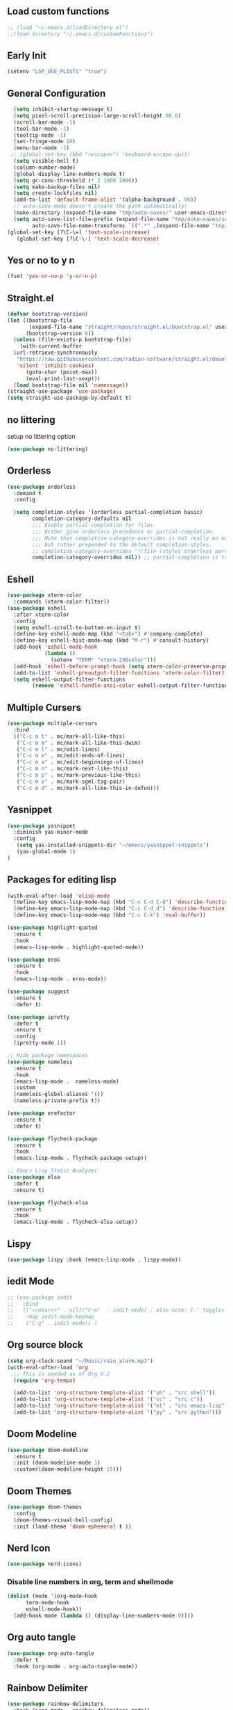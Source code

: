 #+PROPERTY: header-args :tangle ~/.emacs.d/init.el
#+auto_tangle: t


** Load custom functions
#+begin_src emacs-lisp
  ;; (load "~/.emacs.d/loadDirectory.el")
  ;;(load-directory "~/.emacs.d/customFunctions")
#+end_src

** Early Init
#+begin_src emacs-lisp :tangle ~/.emacs.d/early-init.el
  (setenv "LSP_USE_PLISTS" "true")
#+end_src


** General Configuration
#+begin_src emacs-lisp
    (setq inhibit-startup-message t)
    (setq pixel-scroll-precision-large-scroll-height 80.0)
    (scroll-bar-mode -1)
    (tool-bar-mode -1)
    (tooltip-mode -1)
    (set-fringe-mode 10)
    (menu-bar-mode -1)
   ;; (global-set-key (kbd "<escape>") 'keyboard-escape-quit)
    (setq visible-bell t)
    (column-number-mode)
    (global-display-line-numbers-mode t)
    (setq gc-cons-threshold (* 2 1000 1000))
    (setq make-backup-files nil)
    (setq create-lockfiles nil)
    (add-to-list 'default-frame-alist '(alpha-background . 90))
    ;; auto-save-mode doesn't create the path automatically!
    (make-directory (expand-file-name "tmp/auto-saves/" user-emacs-directory) t)
    (setq auto-save-list-file-prefix (expand-file-name "tmp/auto-saves/sessions/" user-emacs-directory)
          auto-save-file-name-transforms `((".*" ,(expand-file-name "tmp/auto-saves/" user-emacs-directory) t)))
  (global-set-key [?\C-\=] 'text-scale-increase)
     (global-set-key [?\C-\-] 'text-scale-decrease)

#+end_src
** Yes or no to y n
#+begin_src emacs-lisp
  (fset 'yes-or-no-p 'y-or-n-p)
#+end_src
** Straight.el
#+begin_src emacs-lisp
  (defvar bootstrap-version)
  (let ((bootstrap-file
         (expand-file-name "straight/repos/straight.el/bootstrap.el" user-emacs-directory))
        (bootstrap-version 6))
    (unless (file-exists-p bootstrap-file)
      (with-current-buffer
  	(url-retrieve-synchronously
  	 "https://raw.githubusercontent.com/radian-software/straight.el/develop/install.el"
  	 'silent 'inhibit-cookies)
        (goto-char (point-max))
        (eval-print-last-sexp)))
    (load bootstrap-file nil 'nomessage))
  (straight-use-package 'use-package)
  (setq straight-use-package-by-default t)

#+end_src
** no littering
setup no littering option
#+begin_src emacs-lisp
  (use-package no-littering)
#+end_src
** Orderless
#+begin_src emacs-lisp
  (use-package orderless
    :demand t
    :config

    (setq completion-styles '(orderless partial-completion basic)
          completion-category-defaults nil
          ;;; Enable partial-completion for files.
          ;;; Either give orderless precedence or partial-completion.
          ;;; Note that completion-category-overrides is not really an override,
          ;;; but rather prepended to the default completion-styles.
          ;; completion-category-overrides '((file (styles orderless partial-completion))) ;; orderless is tried first
          completion-category-overrides nil)) ;; partial-completion is tried first
#+end_src
** Eshell
#+begin_src emacs-lisp
  (use-package xterm-color
    :commands (xterm-color-filter))
  (use-package eshell
    :after xterm-color
    :config
    (setq eshell-scroll-to-bottom-on-input t)
    (define-key eshell-mode-map (kbd "<tab>") #'company-complete)
    (define-key eshell-hist-mode-map (kbd "M-r") #'consult-history)
    (add-hook 'eshell-mode-hook
              (lambda ()
                (setenv "TERM" "xterm-256color")))
    (add-hook 'eshell-before-prompt-hook (setq xterm-color-preserve-properties t))
    (add-to-list 'eshell-preoutput-filter-functions 'xterm-color-filter)
    (setq eshell-output-filter-functions
          (remove 'eshell-handle-ansi-color eshell-output-filter-functions)))
#+end_src
** Multiple Cursers
#+begin_src emacs-lisp
  (use-package multiple-cursors
    :bind
    (("C-c m t" . mc/mark-all-like-this)
     ("C-c m m" . mc/mark-all-like-this-dwim)
     ("C-c m l" . mc/edit-lines)
     ("C-c m e" . mc/edit-ends-of-lines)
     ("C-c m a" . mc/edit-beginnings-of-lines)
     ("C-c m n" . mc/mark-next-like-this)
     ("C-c m p" . mc/mark-previous-like-this)
     ("C-c m s" . mc/mark-sgml-tag-pair)
     ("C-c m d" . mc/mark-all-like-this-in-defun)))
#+end_src
** Yasnippet
#+begin_src emacs-lisp
(use-package yasnippet
  :diminish yas-minor-mode
  :config
   (setq yas-installed-snippets-dir "~/emacs/yasnippet-snippets")
   (yas-global-mode 1)
)
#+end_src
** Packages for editing lisp
#+begin_src emacs-lisp
(with-eval-after-load 'elisp-mode
  (define-key emacs-lisp-mode-map (kbd "C-c C-d C-d") 'describe-function)
  (define-key emacs-lisp-mode-map (kbd "C-c C-d d") 'describe-function)
  (define-key emacs-lisp-mode-map (kbd "C-c C-k") 'eval-buffer))

(use-package highlight-quoted
  :ensure t
  :hook
  (emacs-lisp-mode . highlight-quoted-mode))

(use-package eros
  :ensure t
  :hook
  (emacs-lisp-mode . eros-mode))

(use-package suggest
  :ensure t
  :defer t)

(use-package ipretty
  :defer t
  :ensure t
  :config
  (ipretty-mode 1))

;; Hide package namespaces
(use-package nameless
  :ensure t
  :hook
  (emacs-lisp-mode .  nameless-mode)
  :custom
  (nameless-global-aliases '())
  (nameless-private-prefix t))

(use-package erefactor
  :ensure t
  :defer t)

(use-package flycheck-package
  :ensure t
  :hook
  (emacs-lisp-mode . flycheck-package-setup))

;; Emacs Lisp Static Analyzer
(use-package elsa
  :defer t
  :ensure t)

(use-package flycheck-elsa
  :ensure t
  :hook
  (emacs-lisp-mode . flycheck-elsa-setup))
#+end_src
** Lispy
#+begin_src emacs-lisp
(use-package lispy :hook (emacs-lisp-mode . lispy-mode))
#+end_src
** iedit Mode
#+begin_src emacs-lisp
  ;; (use-package iedit
  ;;   :bind
  ;;   (("<return>" . nil)("C-m"  . iedit-mode) ; also note: C-' toggles focus of matches
  ;;    :map iedit-mode-keymap
  ;;    ("C-g" . iedit-mode)) )
#+end_src
** Org source block
#+begin_src emacs-lisp
  (setq org-clock-sound "~/Music/rain_alarm.mp3")
  (with-eval-after-load 'org
    ;; This is needed as of Org 9.2
    (require 'org-tempo)

    (add-to-list 'org-structure-template-alist '("sh" . "src shell"))
    (add-to-list 'org-structure-template-alist '("cc" . "src c"))
    (add-to-list 'org-structure-template-alist '("el" . "src emacs-lisp"))
    (add-to-list 'org-structure-template-alist '("py" . "src python")))
#+end_src
** Doom Modeline
#+begin_src emacs-lisp
  (use-package doom-modeline
    :ensure t
    :init (doom-modeline-mode 1)
    :custom((doom-modeline-height 15)))
#+end_src

** Doom Themes
#+begin_src emacs-lisp
  (use-package doom-themes
    :config
    (doom-themes-visual-bell-config)
    :init (load-theme 'doom-ephemeral t ))
#+end_src


** Nerd Icon
#+begin_src emacs-lisp
  (use-package nerd-icons)
#+end_src

*** Disable line numbers in org, term and shellmode
#+begin_src emacs-lisp
  (dolist (mode '(org-mode-hook
  		term-mode-hook
  		eshell-mode-hook))
    (add-hook mode (lambda () (display-line-numbers-mode 0))))
#+end_src

** Org auto tangle
#+begin_src emacs-lisp
  (use-package org-auto-tangle
    :defer t
    :hook (org-mode . org-auto-tangle-mode))

#+end_src

** Rainbow Delimiter
#+begin_src emacs-lisp
  (use-package rainbow-delimiters
    :hook (prog-mode . rainbow-delimiters-mode))
#+end_src

** Which Key
#+begin_src emacs-lisp
  (use-package which-key
    :defer 0
    :diminish which-key-mode
    :config
    (which-key-mode)
    (setq which-key-idle-delay 0.5))
#+end_src




** KeyBindings
#+begin_src emacs-lisp
  (bind-keys*
   ("C-t . f" . find-file)
   ("C-t . c" . comment-region)
   ("C-t . u" . uncomment-region)
   ("M-j" . avy-goto-char-timer)
   ("C-t j" . avy-goto-char)
   ("C-t w" . avy-goto-word-0)
   ("C-t l" . avy-goto-line)

   ("C-t b c" . clone-indirect-buffer)
   ("C-t b C" . clone-indirect-buffer-other-window)
   ("C-t b k" . kill-this-buffer)
   ("C-t b K" . kill-some-buffers)
   ("C-t b n" . next-buffer)
   ("C-t b p" . previous-buffer)
   ("C-t b r" . revert-buffer)
   ("C-t b R" . rename-buffer)
   ("C-t b s" . basic-save-buffer)
   ("C-t b S" . save-some-buffers)

   ("C-t r" . consult-recent-files)
   ("C-c C-b" . consult-buffer)
   ("C-t B b" . consult-bookmark)
   ("C-t h t" . consult-theme)
   ("C-t s r" . consult-ripgrep)
   ("C-t s g" . consult-grep)
   ("C-t s G" . consult-git-grep)
   ("C-t s f" . consult-find)
   ("C-t s F" . consult-locate)
   ("C-t s y" . consult-yank-from-kill-ring)
   ("C-t i" . consult-imenu)
   )

#+end_src
** Paredit
#+begin_src emacs-lisp
    (use-package paredit)
  ;; prevent paredit from adding a space before opening paren in certain modes
  (defun cs/mode-space-delimiter-p (endp delimiter)
  
    "Don't insert a space before delimiters in certain modes"
    (or
     (bound-and-true-p tsx-ts-mode)
     (bound-and-true-p typescript-ts-mode)
     (bound-and-true-p web-mode)
     (bound-and-true-p js-ts-mode)
     (bound-and-true-p js-mode)
     (bound-and-true-p javascript-mode)))
  (add-to-list 'paredit-space-for-delimiter-predicates #'cs/mode-space-delimiter-p)

#+end_src
** Protectile
#+begin_src emacs-lisp
  ;; (use-package projectile
  ;;   :diminish projectile-mode
  ;;   :config (projectile-mode)
  ;;   :custom ((projectile-completion-system 'ivy))
  ;;   :bind-keymap
  ;;   ("C-c p" . projectile-command-map)
  ;;   :init
  ;;   ;; NOTE: Set this to the folder where you keep your Git repos!
  ;;   (when (file-directory-p "~/workspaces/")
  ;;     (setq projectile-project-search-path '("~/workspaces/")))
  ;;   (setq projectile-switch-project-action #'projectile-dired))
#+end_src

** Org Bullets
#+begin_src emacs-lisp
  (use-package org-bullets
    :hook (org-mode . org-bullets-mode)
    :custom
    (org-bullets-bullet-list '("◉" "○" "●" "○" "●" "○" "●")))
#+end_src

** Org Roam
#+begin_src emacs-lisp
  (use-package org-roam
    :ensure t
    :init
    (setq org-roam-v2-ack t)
    :custom
    (org-roam-directory "~/orgRoam")
    (org-roam-completion-everywhere t)
    :bind (("C-c n l" . org-roam-buffer-toggle)
           ("C-c n f" . org-roam-node-find)
           ("C-c n i" . org-roam-node-insert)
           :map org-mode-map
           ("C-M-i"    . completion-at-point))
    :config
    (org-roam-setup))
#+end_src
** Vertico
#+begin_src emacs-lisp
  (use-package vertico
    :init (vertico-mode)
    (setq vertico-cycle t) ;; enable cycling for 'vertico-next' and 'vertico-prev'
    :bind (:map vertico-map
  	      ("C-j" . vertico-next)
  	      ("C-k" . vertico-previous)
  	      ("C-f" . vertico-exit)
  	      :map minibuffer-local-map
  	      ("M-h" . backward-kill-word)))
#+end_src
** Marginalia

#+begin_src emacs-lisp
  (use-package marginalia
    :after vertico
    :custom
    (marginalia-annotators '(marginalia-annotators-heavy marginalia-annotators-light nil))
    :init
    (marginalia-mode))
#+end_src
** Save hist
#+begin_src emacs-lisp
  (use-package savehist
    :init
    (savehist-mode))
#+end_src
** Consult
#+begin_src emacs-lisp
  (use-package consult
    :after orderless
    :bind
    ("C-s" . consult-line ))
#+end_src

** Corfu
#+begin_src emacs-lisp
  (use-package corfu
    :hook ((lsp-completion-mode . kb/corfu-setup-lsp) (prog-mode . corfu-mode)) ; Use corfu for lsp completion
    :bind
    (:map corfu-map
  	("C-j" . corfu-next)
  	("C-k" . corfu-previous)
  	("<escape>" . corfu-quit)
  	("<return>" . corfu-insert)
    	("C-g" . corfu-quit)
  	("M-l" . corfu-show-location))
    :custom
    ;; Works with `indent-for-tab-command'. Make sure tab doesn't indent when you
    ;; want to perform completion
    ;; (tab-always-indent 'complete)
    (completion-cycle-threshold nil)      ; Always show candidates in menu

    (corfu-auto t)
    (corfu-auto-prefix 2)
    (corfu-auto-delay 0.25)

    (corfu-min-width 80)
    (corfu-max-width corfu-min-width)     ; Always have the same width
    (corfu-count 14)
    (corfu-scroll-margin 4)
    (corfu-cycle nil)

    ;; `nil' means to ignore `corfu-separator' behavior, that is, use the older
    ;; `corfu-quit-at-boundary' = nil behavior. Set this to separator if using
    ;; `corfu-auto' = `t' workflow (in that case, make sure you also set up
    ;; `corfu-separator' and a keybind for `corfu-insert-separator', which my
    ;; configuration already has pre-prepared). Necessary for manual corfu usage with
    ;; orderless, otherwise first component is ignored, unless `corfu-separator'
    ;; is inserted.
    ;; (corfu-quit-at-boundary nil)
    ;; (corfu-separator ?\s)            ; Use space
    ;; (corfu-quit-no-match 'separator) ; Don't quit if there is `corfu-separator' inserted
    ;; (corfu-preview-current 'insert)  ; Preview first candidate. Insert on input if only one
    ;; (corfu-preselect-first t)        ; Preselect first candidate?

    ;; Other
    (lsp-completion-provider :none)       ; Use corfu instead for lsp completions
    :init
    (global-corfu-mode)
    :config
        ;; Setup lsp to use corfu for lsp completion
    (defun kb/corfu-setup-lsp ()
      "Use orderless completion style with lsp-capf instead of the
  default lsp-passthrough."
      (setf (alist-get 'styles (alist-get 'lsp-capf completion-category-defaults))
            '(orderless))))

#+end_src

** Kind icons
#+begin_src emacs-lisp
  (use-package kind-icon
    :after corfu
    :custom
    (kind-icon-use-icons t)
    (kind-icon-default-face 'corfu-default) ; Have background color be the same as `corfu' face background
    (kind-icon-blend-background nil)  ; Use midpoint color between foreground and background colors ("blended")?
    (kind-icon-blend-frac 0.08)

    ;; NOTE 2022-02-05: `kind-icon' depends `svg-lib' which creates a cache
    ;; directory that defaults to the `user-emacs-directory'. Here, I change that
    ;; directory to a location appropriate to `no-littering' conventions, a
    ;; package which moves directories of other packages to sane locations.
    (svg-lib-icons-dir (no-littering-expand-var-file-name "svg-lib/cache/")) ; Change cache dir
    :config
    (add-to-list 'corfu-margin-formatters #'kind-icon-margin-formatter) ; Enable `kind-icon'

    ;; Add hook to reset cache so the icon colors match my theme
    ;; NOTE 2022-02-05: This is a hook which resets the cache whenever I switch
    ;; the theme using my custom defined command for switching themes. If I don't
    ;; do this, then the backgound color will remain the same, meaning it will not
    ;; match the background color corresponding to the current theme. Important
    ;; since I have a light theme and dark theme I switch between. This has no
    ;; function unless you use something similar
    (add-hook 'kb/themes-hooks #'(lambda () (interactive) (kind-icon-reset-cache))))

#+end_src

** Cape
#+begin_src emacs-lisp
  (use-package cape
    ;; bindings for dedicated completion commands
    :bind
    (("M-p p" . completion-at-point) ;; capf
     ("M-p t" . complete-tag) ;; etags
     ("M-p d" . cape-dabbrev) ;; dabbrev
     ("M-p h" . cape-history)
     ("M-p f" . cape-file)
     ("M-p k" . cape-keyword)
     ("M-p s" . cape-symbol)
     ("M-p a" . cape-abbrev)
     ("M-p i" . cape-ispell)
     ("M-p l" . cape-line)
     ("M-p w" . cape-dict)
     ("M-p \\" . cape-tex)
     ("M-p &" . cape-sgml)
     ("M-p r" . cape-rfc1345))
    :init
    (add-to-list 'completion-at-point-functions #'cape-file)
    (add-to-list 'completion-at-point-functions #'cape-dict)
    (add-to-list 'completion-at-point-functions #'cape-dabbrev))
#+end_src

#+RESULTS:
: cape-rfc1345

** TODO Emacs
#+begin_src emacs-lisp
  ;; A few more useful configurations...
  (use-package emacs
       :init
   
    ;; TAB cycle if there are only few candidates
    (setq completion-cycle-threshold 3)

    ;; Emacs 28: Hide commands in M-x which do not apply to the current mode.
    ;; Corfu commands are hidden, since they are not supposed to be used via M-x.
    ;; setq read-extended-command-predicate
    ;;       #'command-completion-default-include-p
    ;; Enable indentation+completion using the TAB key.
    ;; `completion-at-point' is often bound to M-TAB.
    (setq tab-always-indent 'complete))
#+end_src

** Embark
#+begin_src emacs-lisp
  (use-package embark
    :bind
    (("C-." . embark-act) ;; easily accessible 'embark-act' binding.
     ("C-;" . embark-dwim)
     :map vertico-map
     ("C-." . embark-act)
     :map embark-heading-map
     ("l"  . org-id-store-link))
    :init
    (setq prefix-help-command #'embark-prefix-help-command))

  (use-package embark-consult
    :after (embark consult)
    :demand t ; only necessary if you have the hook below
    ;; if you want to have consult previews as you move around an
    ;; auto-updating embark collect buffer
    :hook
    (embark-collect-mode . consult-preview-at-point-mode))
#+end_src
** Avy
#+begin_src emacs-lisp
  (use-package avy
    :ensure t
    :config
    (avy-setup-default))
#+end_src
** Beacon
#+begin_src emacs-lisp
  (use-package beacon
    :ensure t
    :custom (beacon-color "white")
    :config (beacon-mode t))
#+end_src
** Vterm
#+begin_src emacs-lisp
  ;;  (use-package vterm
  ;;   :config
  ;;   (setq shell-file-name "/bin/fish"
  ;; 	vterm-max-scrollback 5000))
  ;; (use-package eterm-256color
  ;;   :hook (term-mode . eterm-256color-mode))
#+end_src
** Vterm toggle
#+begin_src emacs-lisp
  ;;  (use-package vterm-toggle
  ;;       :after vterm
  ;;       :bind
  ;;       ("M-t" . vterm-toggle)
  ;;       :config
  ;;       (setq vterm-toggle-fullscreen-p nil
  ;; 	    shell-file-name "/bin/fish")
  ;; (add-to-list 'display-buffer-alist
  ;;              '((lambda (buffer-or-name _)
  ;;                    (let ((buffer (get-buffer buffer-or-name)))
  ;;                      (with-current-buffer buffer
  ;;                        (or (equal major-mode 'vterm-mode)
  ;;                            (string-prefix-p vterm-buffer-name (buffer-name buffer))))))
  ;;                 (display-buffer-reuse-window display-buffer-at-bottom)
  ;;                 ;;(display-buffer-reuse-window display-buffer-in-direction)
  ;;                 ;;display-buffer-in-direction/direction/dedicated is added in emacs27
  ;;                 ;;(direction . bottom)
  ;;                 ;;(dedicated . t) ;dedicated is supported in emacs27
  ;;                 (reusable-frames . visible)
  ;;                 (window-height . 0.3)))
  ;;     )
#+end_src
** Treesitter
#+begin_src emacs-lisp


  ;; (setq treesit-language-source-alist
  ;;   	'((c "https://github.com/tree-sitter/tree-sitter-c")
  ;;   	(cpp "https://github.com/tree-sitter/tree-sitter-cpp")
  ;;   	  (bash "https://github.com/tree-sitter/tree-sitter-bash")
  ;;   	  (cmake "https://github.com/uyha/tree-sitter-cmake")
  ;;   	  (css "https://github.com/tree-sitter/tree-sitter-css")
  ;;   	  (elisp "https://github.com/Wilfred/tree-sitter-elisp")
  ;;   	  (go "https://github.com/tree-sitter/tree-sitter-go")
  ;;   	  (html "https://github.com/tree-sitter/tree-sitter-html")
  ;;   	  (javascript "https://github.com/tree-sitter/tree-sitter-javascript" "master" "src")
  ;;   	  (json "https://github.com/tree-sitter/tree-sitter-json")
  ;;   	  (make "https://github.com/alemuller/tree-sitter-make")
  ;;   	  (markdown "https://github.com/ikatyang/tree-sitter-markdown")
  ;;   	  (python "https://github.com/tree-sitter/tree-sitter-python")
  ;;   	  (toml "https://github.com/tree-sitter/tree-sitter-toml")
  ;;   	  (tsx "https://github.com/tree-sitter/tree-sitter-typescript" "master" "tsx/src")
  ;;   	  (dockerfile "https://github.com/camdencheek/tree-sitter-dockerfile")
  ;;   	  (typescript "https://github.com/tree-sitter/tree-sitter-typescript" "master" "typescript/src")
  ;;   	  (html "https://github.com/tree-sitter/tree-sitter-html.git")
  ;;   	  (yaml "https://github.com/ikatyang/tree-sitter-yaml")))


  ;;   (setq major-mode-remap-alist
  ;;   	'((yaml-mode . yaml-ts-mode)
  ;;   	  (bash-mode . bash-ts-mode)
  ;;   	  (js2-mode . js-ts-mode)
  ;;   	  (typescript-mode . typescript-ts-mode)
  ;;   	  (json-mode . json-ts-mode)
  ;;   	  (css-mode . css-ts-mode)
  ;;             (c++-mode . c++-ts-mode)
  ;;   	  (c-mode . c-ts-mode)
  ;;   	  (python-mode . python-ts-mode)))
  (use-package treesit-auto
    :custom
    (treesit-auto-install 'prompt)
    :config
    (treesit-auto-add-to-auto-mode-alist 'all)
    (global-treesit-auto-mode))
#+end_src
** Ivy
#+begin_src emacs-lisp
  ;; (use-package ivy)
#+end_src
** Apheleia
#+begin_src emacs-lisp
  (use-package apheleia
    :ensure t
    :config
    (setf (alist-get 'prettier apheleia-formatters)
          '(npx "prettier"
                "--trailing-comma"  "es5"
                "--bracket-spacing" "true"
                "--single-quote"    "true"
  	      "--tabWidth" "2"
                "--semi"            "false"
                "--print-width"     "100"
                file))
    (add-to-list 'apheleia-mode-alist '(typescript-ts-mode . prettier))
    (add-to-list 'apheleia-mode-alist '(json-ts-mode . prettier))
    (add-to-list 'apheleia-mode-alist '(web-mode . prettier))
    (add-to-list 'apheleia-mode-alist '(tsx-ts-mode . prettier))
    (add-to-list 'apheleia-mode-alist '(js-ts-mode . prettier))
    (apheleia-global-mode +1))
#+end_src
* Programming Modes
** Typescript
#+begin_src emacs-lisp
  (use-package typescript-ts-mode
    :ensure nil
    :hook lsp-deferred
    :mode ("\\.ts\\'" "\\.mts\\'" "\\.cts\\'"))

  
#+end_src
** Web Mode
#+begin_src emacs-lisp
  (defun my/webmode-hook ()
    "Webmode hooks."
    (setq web-mode-enable-comment-annotation t)
    (setq web-mode-markup-indent-offset 2)
    (setq web-mode-code-indent-offset 2)
    (setq web-mode-css-indent-offset 2)
    (setq web-mode-attr-indent-offset 0)
    (setq web-mode-enable-current-element-highlight t)
    (setq web-mode-enable-current-column-highlight t)
    (setq web-mode-enable-auto-indentation t)
    (setq web-mode-enable-auto-closing t)
    (setq web-mode-enable-auto-pairing t)
    (setq web-mode-enable-css-colorization t)
    )
  (use-package web-mode
    :ensure t
    :mode ( ("\\.html\\'" . web-mode))
    :config
        (add-to-list 'auto-mode-alist '("\\.html$" . web-mode))
        :commands web-mode
    :hook (web-mode . my/webmode-hook)
    )

#+end_src
** Flycheck
#+begin_src emacs-lisp
  (use-package flycheck
    :ensure t
    :config
    (flycheck-add-mode 'javascript-eslint 'typescript-mode)
    (flycheck-add-mode 'javascript-eslint 'typescript-tsx-mode)
    (flycheck-add-mode 'javascript-eslint 'web-mode)
    :init (global-flycheck-mode))
#+end_src
** LSP Modes
#+begin_src emacs-lisp

  (use-package lsp-mode
    :init
    (setq lsp-keymap-prefix "C-l")
    (defun my/orderless-dispatch-flex-first (_pattern index _total)
      (and (eq index 0) 'orderless-flex))

    (defun my/lsp-mode-setup-completion ()
      (setf (alist-get 'styles (alist-get 'lsp-capf completion-category-defaults))
            '(orderless))
      ;; Optionally configure the first word as flex filtered.
      (add-hook 'orderless-style-dispatchers #'my/orderless-dispatch-flex-first nil 'local)
      ;; Optionally configure the cape-capf-buster.
      (setq-local completion-at-point-functions (list (cape-capf-buster #'lsp-completion-at-point))))
    :hook (((lsp-mode . electric-pair-mode)(lsp-completion-mode . my/lsp-mode-setup-completion)(c-mode          ; clangd
  							       c++-mode        ; clangd
  							       c-or-c++-mode   ; clangd
  							       js-mode         ; ts-ls (tsserver wrapper)
  							       js-jsx-mode     ; ts-ls (tsserver wrapper)
  							       typescript-mode ; ts-ls (tsserver wrapper)
  							       python-mode     ; pyright
  							       web-mode        ; ts-ls/HTML/CSS
  							       tsx-ts-mode) . lsp-deferred))
    :commands lsp
    :config
    (setq lsp-enable-which-key-integration t)
    (setq lsp-auto-guess-root t)
    (setq lsp-log-io nil)
    (setq lsp-restart 'auto-restart)
    (setq lsp-enable-symbol-highlighting nil)
    (setq lsp-enable-on-type-formatting nil)
    (setq lsp-signature-auto-activate nil)
    (setq lsp-signature-render-documentation nil)
    (setq lsp-eldoc-hook nil)
    (setq lsp-modeline-code-actions-enable nil)
    (setq lsp-modeline-diagnostics-enable nil)
    (setq lsp-headerline-breadcrumb-enable nil)
    (setq lsp-semantic-tokens-enable nil)
    (setq lsp-enable-folding nil)
    (setq lsp-enable-imenu nil)
    (setq lsp-enable-snippet nil)
    (setq read-process-output-max (* 1024 1024)) ;; 1MB
    (setq lsp-idle-delay 0.5))

  (use-package lsp-ui
    :hook (lsp-mode . lsp-ui-mode)
    :custom
    (lsp-ui-doc-position 'bottom))
#+end_src
** Lsp Booster
#+begin_src emacs-lisp
(defun lsp-booster--advice-json-parse (old-fn &rest args)
  "Try to parse bytecode instead of json."
  (or
   (when (equal (following-char) ?#)
     (let ((bytecode (read (current-buffer))))
       (when (byte-code-function-p bytecode)
         (funcall bytecode))))
   (apply old-fn args)))
(advice-add (if (progn (require 'json)
                       (fboundp 'json-parse-buffer))
                'json-parse-buffer
              'json-read)
            :around
            #'lsp-booster--advice-json-parse)

(defun lsp-booster--advice-final-command (old-fn cmd &optional test?)
  "Prepend emacs-lsp-booster command to lsp CMD."
  (let ((orig-result (funcall old-fn cmd test?)))
    (if (and (not test?)                             ;; for check lsp-server-present?
             (not (file-remote-p default-directory)) ;; see lsp-resolve-final-command, it would add extra shell wrapper
             lsp-use-plists
             (not (functionp 'json-rpc-connection))  ;; native json-rpc
             (executable-find "emacs-lsp-booster"))
        (progn
          (message "Using emacs-lsp-booster for %s!" orig-result)
          (cons "emacs-lsp-booster" orig-result))
      orig-result)))
(advice-add 'lsp-resolve-final-command :around #'lsp-booster--advice-final-command)
#+end_src
** Dap mode
#+begin_src emacs-lisp
  (use-package dap-mode
    :custom
    (lsp-enable-dap-auto-configure nil)
    :config
    (dap-ui-mode 1)
    )
#+end_src
** C-ts-mode
#+begin_src emacs-lisp
  (use-package c-ts-mode
    :ensure nil
    :mode ("\\.c\\'" "\\.C\\'" "\\.h\\'" "\\.H\\'")
    :config
    (require 'dap-gdb-lldb)
    (dap-gdb-lldb-setup))
#+end_src

** lsp pyright
#+begin_src emacs-lisp
  (use-package lsp-pyright
    :ensure t
    :hook (python-mode . (lambda ()
                           (require 'lsp-pyright)
                           (lsp-deferred))))
#+end_src
** simple httpd
#+begin_src emacs-lisp
  (use-package simple-httpd
    :ensure t)
#+end_src
** magit
#+begin_src emacs-lisp
  (use-package magit
    :bind (("M-g g" . magit ))
    :commands (magit-status magit-get-current-branch)
    :custom
    (magit-display-buffer-function #'magit-display-buffer-same-window-except-diff-v1))

#+end_src
** Flycheck clangd
#+begin_src emacs-lisp
  (use-package flycheck-clangcheck
    :ensure t)


  (defun foo ()
    (flycheck-set-checker-executable 'c/c++-clangcheck "/usr/bin/clang-check")
    (flycheck-select-checker 'c/c++-clangcheck))

  (add-hook 'c-mode-hook #'foo)
  (add-hook 'c++-mode-hook #'foo)

  ;; enable static analysis
  (setq flycheck-clangcheck-analyze t)

#+end_src
** Ace window
#+begin_src emacs-lisp
  (use-package ace-window
    :ensure t
    :init
    (setq aw-keys '(?a ?s ?d ?f ?g ?h ?j ?k ?l))
    :bind("M-o" . ace-window))

#+end_src
** MEOW
#+begin_src emacs-lisp
          (defun meow-setup ()
      (setq meow-cheatsheet-layout meow-cheatsheet-layout-qwerty)
      (meow-motion-overwrite-define-key
       '("j" . meow-next)
       '("k" . meow-prev)
       '("<escape" . ignore))
    (meow-define-keys
        'insert
      '("C-g" . meow-insert-exit))
      (meow-leader-define-key
       ;; SPC j/k will run the original command in MOTION state.
       '("j" . "H-j")
       '("k" . "H-k")
       ;; Use SPC (0-9) for digit arguments.
       '("1" . meow-digit-argument)
       '("2" . meow-digit-argument)
       '("3" . meow-digit-argument)
       '("4" . meow-digit-argument)
       '("5" . meow-digit-argument)
       '("6" . meow-digit-argument)
       '("7" . meow-digit-argument)
       '("8" . meow-digit-argument)
       '("9" . meow-digit-argument)
       '("0" . meow-digit-argument)
       '("/" . meow-keypad-describe-key)
       '("?" . meow-cheatsheet))
      (meow-normal-define-key
       '("0" . meow-expand-0)
       '("9" . meow-expand-9)
       '("8" . meow-expand-8)
       '("7" . meow-expand-7)
       '("6" . meow-expand-6)
       '("5" . meow-expand-5)
       '("4" . meow-expand-4)
       '("3" . meow-expand-3)
       '("2" . meow-expand-2)
       '("1" . meow-expand-1)
       '("-" . negative-argument)
       '(";" . meow-reverse)
       '("," . meow-inner-of-thing)
       '("." . meow-bounds-of-thing)
       '("[" . meow-beginning-of-thing)
       '("]" . meow-end-of-thing)
       '("a" . meow-append)
       '("A" . meow-open-below)
       '("b" . meow-back-word)
       '("B" . meow-back-symbol)
       '("c" . meow-change)
       '("d" . meow-delete)
       '("D" . meow-backward-delete)
       '("e" . meow-next-word)
       '("E" . meow-next-symbol)
       '("f" . meow-find)
       '("g" . meow-cancel-selection)
       '("G" . meow-grab)
       '("h" . meow-left)
       '("H" . meow-left-expand)
       '("i" . meow-insert)
       '("I" . meow-open-above)
       '("j" . meow-next)
       '("J" . meow-next-expand)
       '("k" . meow-prev)
       '("K" . meow-prev-expand)
       '("l" . meow-right)
       '("L" . meow-right-expand)
       '("m" . meow-join)
       '("n" . meow-search)
       '("o" . meow-block)
       '("O" . meow-to-block)
       '("p" . meow-yank)
       '("q" . meow-quit)
       '("Q" . meow-goto-line)
       '("r" . meow-replace)
       '("R" . meow-swap-grab)
       '("s" . meow-kill)
       '("t" . meow-till)
       '("u" . meow-undo)
       '("U" . meow-undo-in-selection)
       '("v" . meow-visit)
       '("w" . meow-mark-word)
       '("W" . meow-mark-symbol)
       '("x" . meow-line)
       '("X" . meow-goto-line)
       '("y" . meow-save)
       '("Y" . meow-sync-grab)
       '("z" . meow-pop-selection)
       '("'" . repeat)
       '("<escape>" . ignore)))

      	    (use-package meow
              :ensure t
              :custom
              (meow-use-cursor-position-hack t)
              (meow-use-clipboard t)
              (meow-goto-line-function 'consult-goto-line)
              :config
             (meow-global-mode 1)
             (meow-setup))

#+end_src
